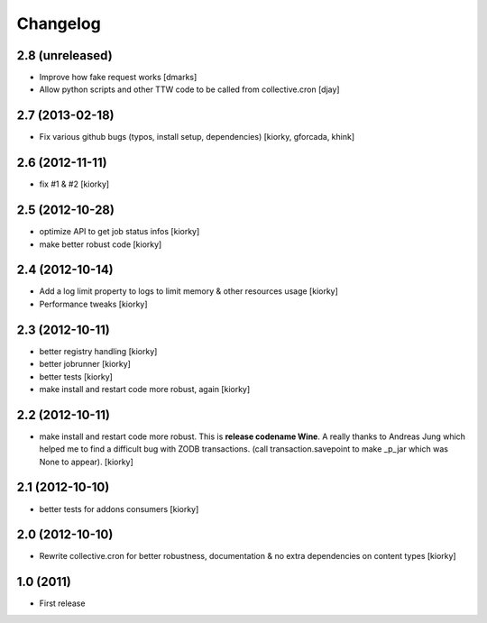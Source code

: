Changelog
============


2.8 (unreleased)
----------------

- Improve how fake request works [dmarks]
- Allow python scripts and other TTW code to be called from collective.cron [djay]


2.7 (2013-02-18)
----------------

- Fix various github bugs (typos, install setup, dependencies) [kiorky, gforcada, khink]


2.6 (2012-11-11)
----------------

- fix #1 & #2 [kiorky]


2.5 (2012-10-28)
----------------

- optimize API to get job status infos [kiorky]
- make better robust code [kiorky]


2.4 (2012-10-14)
----------------
- Add a log limit property to logs to limit memory & other resources usage [kiorky]
- Performance tweaks [kiorky]


2.3 (2012-10-11)
----------------
- better registry handling [kiorky]
- better jobrunner [kiorky]
- better tests  [kiorky]
- make install and restart code more robust, again [kiorky]

2.2 (2012-10-11)
----------------

- make install and restart code more robust.
  This is **release codename Wine**. A really thanks to Andreas Jung which helped me to find a difficult bug
  with ZODB transactions. (call transaction.savepoint to make _p_jar which was None to appear).
  [kiorky]


2.1 (2012-10-10)
----------------

- better tests for addons consumers [kiorky]


2.0 (2012-10-10)
----------------
- Rewrite collective.cron for better robustness, documentation & no extra dependencies on content types
  [kiorky]



1.0 (2011)
----------------
- First release

